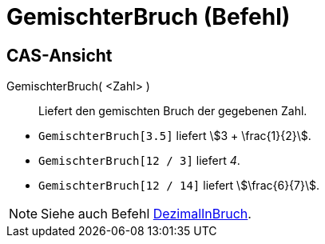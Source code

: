 = GemischterBruch (Befehl)
:page-en: commands/MixedNumber
ifdef::env-github[:imagesdir: /de/modules/ROOT/assets/images]

== CAS-Ansicht

GemischterBruch( <Zahl> )::
  Liefert den gemischten Bruch der gegebenen Zahl.

[EXAMPLE]
====

* `++GemischterBruch[3.5]++` liefert stem:[3 + \frac{1}{2}].
* `++GemischterBruch[12 / 3]++` liefert _4_.
* `++GemischterBruch[12 / 14]++` liefert stem:[\frac{6}{7}].

====

[NOTE]
====

Siehe auch Befehl xref:/commands/DezimalInBruch.adoc[DezimalInBruch].

====
